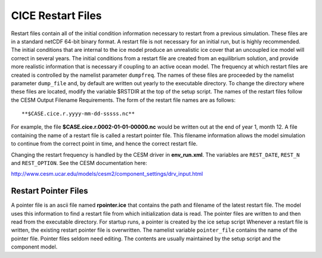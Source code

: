 .. _restart-files:

CICE Restart Files
==================

Restart files contain all of the initial condition information
necessary to restart from a previous simulation. These files are in a
standard netCDF 64-bit binary format. A restart file is not necessary
for an initial run, but is highly recommended. The initial conditions
that are internal to the ice model produce an unrealistic ice cover
that an uncoupled ice model will correct in several years. The initial
conditions from a restart file are created from an equilibrium
solution, and provide more realistic information that is necessary if
coupling to an active ocean model. The frequency at which restart
files are created is controlled by the namelist parameter ``dumpfreq``.
The names of these files are proceeded by the namelist parameter
``dump_file`` and, by default are written out yearly to the executable
directory. To change the directory where these files are located,
modify the variable $RSTDIR at the top of the setup script. The names
of the restart files follow the CESM Output Filename Requirements. The
form of the restart file names are as follows:
::

   **$CASE.cice.r.yyyy-mm-dd-sssss.nc**

For example, the file **$CASE.cice.r.0002-01-01-00000.nc** would be
written out at the end of year 1, month 12. A file containing the name
of a restart file is called a restart pointer file. This filename
information allows the model simulation to continue from the correct
point in time, and hence the correct restart file.

Changing the restart frequency is handled by the CESM driver in **env_run.xml**.
The variables are ``REST_DATE``, ``REST_N`` and ``REST_OPTION``. See the CESM
documentation here:

http://www.cesm.ucar.edu/models/cesm2/component_settings/drv_input.html

Restart Pointer Files
---------------------

A pointer file is an ascii file named **rpointer.ice** that contains the
path and filename of the latest restart file. The model uses this
information to find a restart file from which initialization data is
read. The pointer files are written to and then read from the executable
directory. For startup runs, a pointer is created by the ice setup
script Whenever a restart file is written, the existing restart pointer
file is overwritten. The namelist variable ``pointer_file`` contains the
name of the pointer file. Pointer files seldom need editing. The
contents are usually maintained by the setup script and the component
model.
